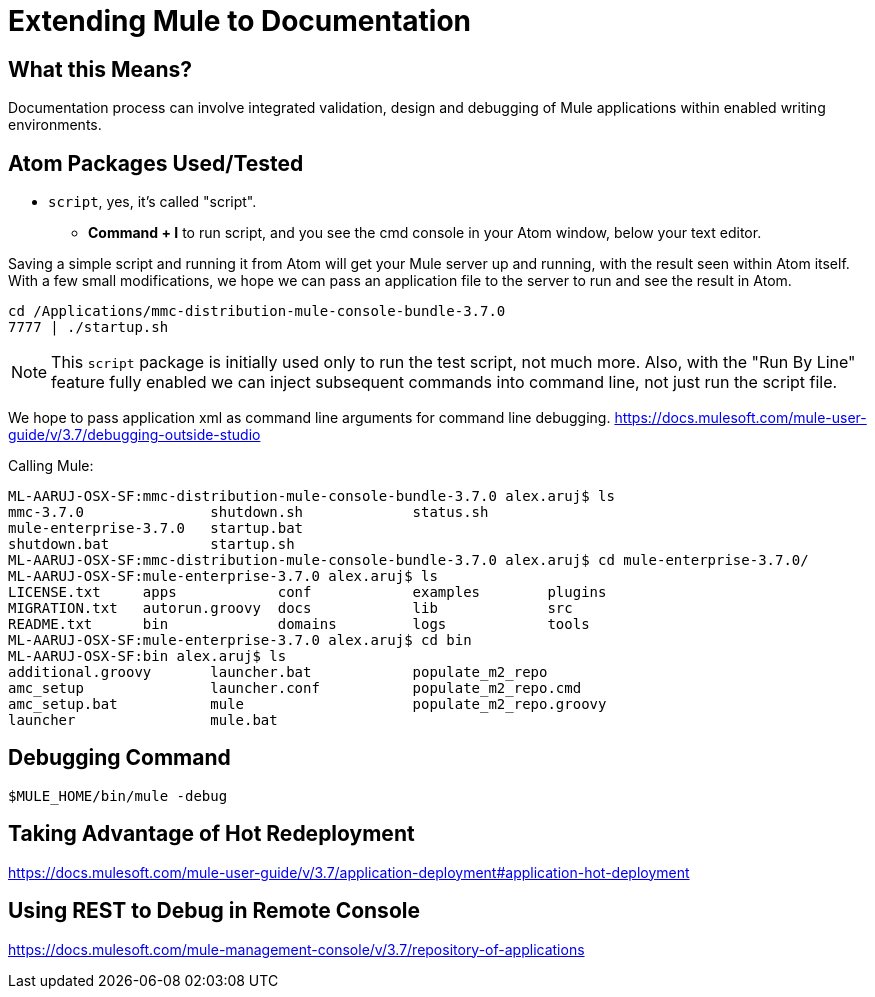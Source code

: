 = Extending Mule to Documentation

== What this Means?

Documentation process can involve integrated validation, design and debugging of Mule applications within enabled writing environments.

== Atom Packages Used/Tested

* `script`, yes, it's called "script".
** *Command + I* to run script, and you see the cmd console in your Atom window, below your text editor.

Saving a simple script and running it from Atom will get your Mule server up and running, with the result seen within Atom itself. With a few small modifications, we hope we can pass an application file to the server to run and see the result in Atom.

----
cd /Applications/mmc-distribution-mule-console-bundle-3.7.0
7777 | ./startup.sh
----

[NOTE]
This `script` package is initially used only to run the test script, not much more. Also, with the "Run By Line" feature fully enabled we can inject subsequent commands into command line, not just run the script file.

We hope to pass application xml as command line arguments for command line debugging.
https://docs.mulesoft.com/mule-user-guide/v/3.7/debugging-outside-studio

Calling Mule:

[source,bash,linenums]
----
ML-AARUJ-OSX-SF:mmc-distribution-mule-console-bundle-3.7.0 alex.aruj$ ls
mmc-3.7.0		shutdown.sh		status.sh
mule-enterprise-3.7.0	startup.bat
shutdown.bat		startup.sh
ML-AARUJ-OSX-SF:mmc-distribution-mule-console-bundle-3.7.0 alex.aruj$ cd mule-enterprise-3.7.0/
ML-AARUJ-OSX-SF:mule-enterprise-3.7.0 alex.aruj$ ls
LICENSE.txt	apps		conf		examples	plugins
MIGRATION.txt	autorun.groovy	docs		lib		src
README.txt	bin		domains		logs		tools
ML-AARUJ-OSX-SF:mule-enterprise-3.7.0 alex.aruj$ cd bin
ML-AARUJ-OSX-SF:bin alex.aruj$ ls
additional.groovy	launcher.bat		populate_m2_repo
amc_setup		launcher.conf		populate_m2_repo.cmd
amc_setup.bat		mule			populate_m2_repo.groovy
launcher		mule.bat
----

== Debugging Command
[source,bash]
----
$MULE_HOME/bin/mule -debug
----

== Taking Advantage of Hot Redeployment

https://docs.mulesoft.com/mule-user-guide/v/3.7/application-deployment#application-hot-deployment

== Using REST to Debug in Remote Console

https://docs.mulesoft.com/mule-management-console/v/3.7/repository-of-applications
